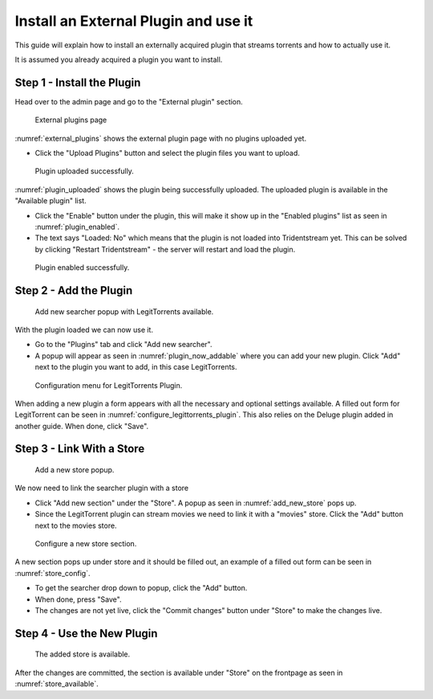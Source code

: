 Install an External Plugin and use it
=====================================

This guide will explain how to install an externally acquired plugin that streams torrents
and how to actually use it.

It is assumed you already acquired a plugin you want to install.

Step 1 - Install the Plugin
------------------------------------------------

Head over to the admin page and go to the "External plugin" section.

.. _external_plugins:
.. figure:: images/page-external-plugins.png

   External plugins page

:numref:`external_plugins` shows the external plugin page with no plugins uploaded yet.

* Click the "Upload Plugins" button and select the plugin files you want to upload.


.. _plugin_uploaded:
.. figure:: images/plugin-uploaded.png

   Plugin uploaded successfully.

:numref:`plugin_uploaded` shows the plugin being successfully uploaded. The uploaded plugin is available in the
"Available plugin" list.

* Click the "Enable" button under the plugin, this will make it show up in the "Enabled plugins" list as seen in :numref:`plugin_enabled`.

* The text says "Loaded: No" which means that the plugin is not loaded into Tridentstream yet. This can be solved by clicking "Restart Tridentstream" - the server will restart and load the plugin.

.. _plugin_enabled:
.. figure:: images/plugin-enabled.png

   Plugin enabled successfully.

Step 2 - Add the Plugin
------------------------------------------------

.. _plugin_now_addable:
.. figure:: images/plugin-now-addable.png

   Add new searcher popup with LegitTorrents available.

With the plugin loaded we can now use it.

* Go to the "Plugins" tab and click "Add new searcher".
* A popup will appear as seen in :numref:`plugin_now_addable` where you can add your new plugin. Click "Add" next to the plugin you want to add, in this case LegitTorrents.

.. _configure_legittorrents_plugin:
.. figure:: images/configure-legittorrents-plugin.png

   Configuration menu for LegitTorrents Plugin.

When adding a new plugin a form appears with all the necessary and optional settings available.
A filled out form for LegitTorrent can be seen in :numref:`configure_legittorrents_plugin`.
This also relies on the Deluge plugin added in another guide. When done, click "Save".

Step 3 - Link With a Store
------------------------------------------------

.. _add_new_store:
.. figure:: images/add-new-store.png

   Add a new store popup.

We now need to link the searcher plugin with a store

* Click "Add new section" under the "Store". A popup as seen in :numref:`add_new_store` pops up.

* Since the LegitTorrent plugin can stream movies we need to link it with a "movies" store. Click the "Add" button next to the movies store.

.. _store_config:
.. figure:: images/store-config.png

   Configure a new store section.

A new section pops up under store and it should be filled out, an example of a filled out form can be seen in :numref:`store_config`.

* To get the searcher drop down to popup, click the "Add" button.

* When done, press "Save".

* The changes are not yet live, click the "Commit changes" button under "Store" to make the changes live.

Step 4 - Use the New Plugin
------------------------------------------------

.. _store_available:
.. figure:: images/store-available.png

   The added store is available.

After the changes are committed, the section is available under "Store" on the frontpage as seen in :numref:`store_available`.